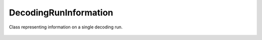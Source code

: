 DecodingRunInformation
======================

Class representing information on a single decoding run.

    .. autoclass:: mqt.qecc.DecodingRunInformation
        :undoc-members:
        :members:
